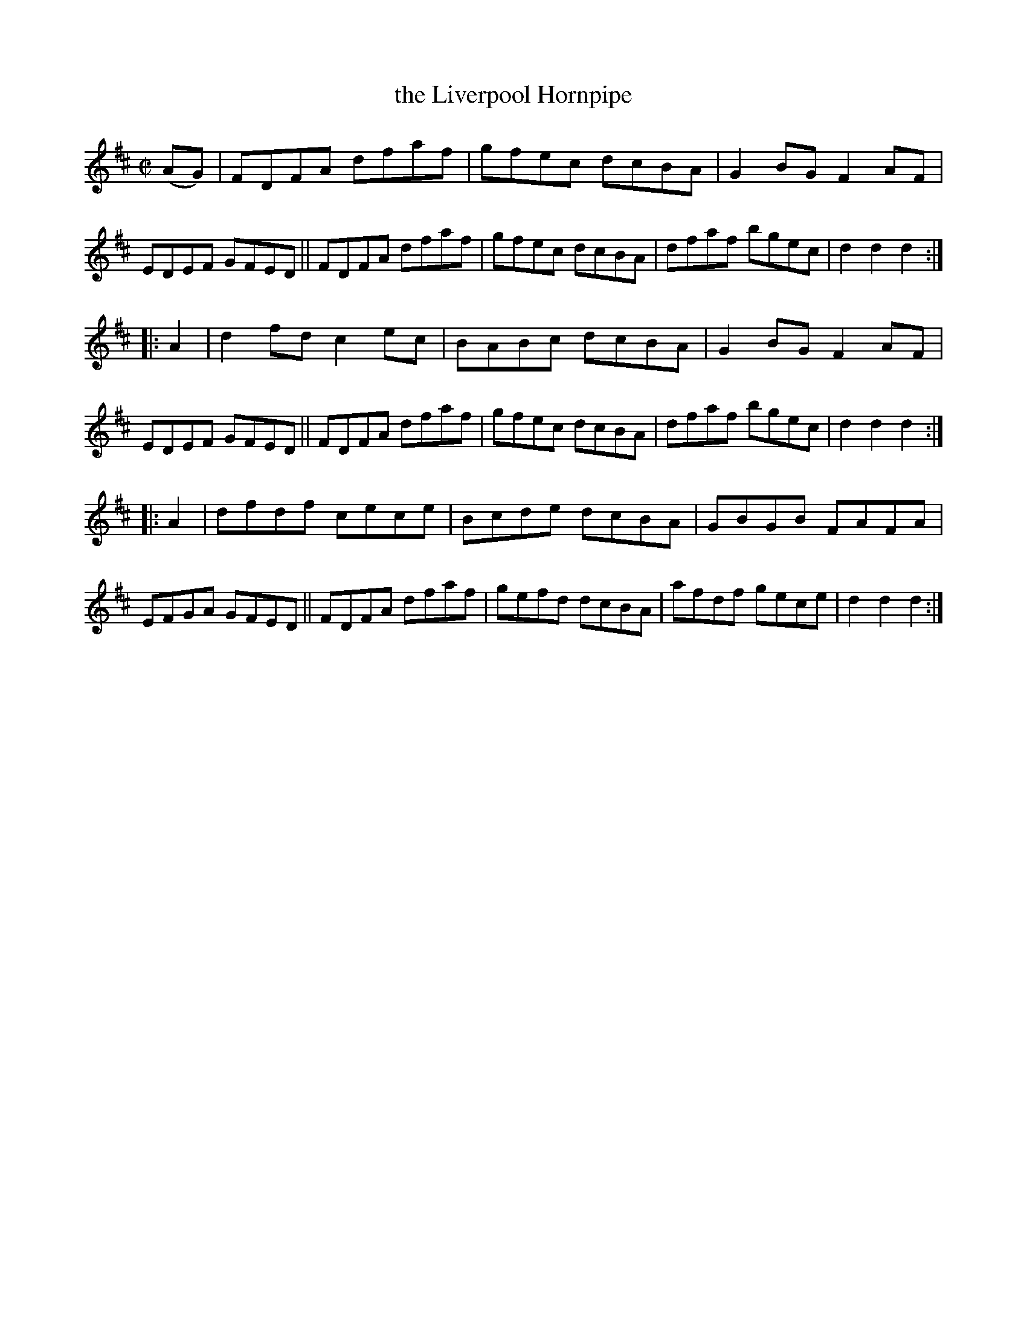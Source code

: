 X: 1565
T: the Liverpool Hornpipe
%T: crannciuil li.berpuil.
R: hornpipe
B: O'Neill's 1850 #1565
Z: Michael Hogan
M: C|
L: 1/8
K: D
(AG) |\
FDFA dfaf | gfec dcBA | G2BG F2AF | EDEF GFED ||\
FDFA dfaf | gfec dcBA | dfaf bgec | d2d2 d2 :|
|: A2 |\
d2fd c2ec | BABc dcBA | G2BG F2AF | EDEF GFED ||\
FDFA dfaf | gfec dcBA | dfaf bgec | d2d2 d2 :|
|: A2 |\
dfdf cece | Bcde dcBA | GBGB FAFA | EFGA GFED ||\
FDFA dfaf | gefd dcBA | afdf gece | d2d2 d2 :|
